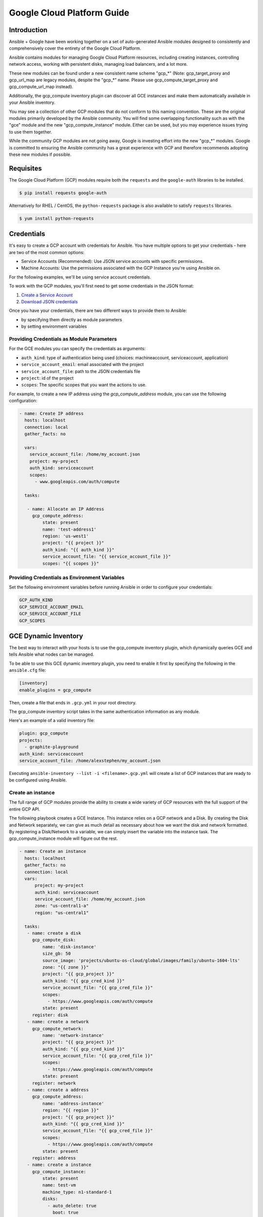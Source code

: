 Google Cloud Platform Guide
===========================

.. gce_intro:

Introduction
--------------------------

Ansible + Google have been working together on a set of auto-generated
Ansible modules designed to consistently and comprehensively cover the entirety
of the Google Cloud Platform.

Ansible contains modules for managing Google Cloud Platform resources,
including creating instances, controlling network access, working with
persistent disks, managing load balancers, and a lot more.

These new modules can be found under a new consistent name scheme "gcp_*"
(Note: gcp_target_proxy and gcp_url_map are legacy modules, despite the "gcp_*"
name. Please use gcp_compute_target_proxy and gcp_compute_url_map instead).

Additionally, the gcp_compute inventory plugin can discover all GCE instances
and make them automatically available in your Ansible inventory.

You may see a collection of other GCP modules that do not conform to this
naming convention. These are the original modules primarily developed by the
Ansible community. You will find some overlapping functionality such as with
the "gce" module and the new "gcp_compute_instance" module. Either can be
used, but you may experience issues trying to use them together.

While the community GCP modules are not going away, Google is investing effort
into the new "gcp_*" modules. Google is committed to ensuring the Ansible
community has a great experience with GCP and therefore recommends adopting 
these new modules if possible.


Requisites
---------------
The Google Cloud Platform (GCP) modules require both the ``requests`` and the
``google-auth`` libraries to be installed.

.. code-block:: bash

    $ pip install requests google-auth

Alternatively for RHEL / CentOS, the ``python-requests`` package is also 
available to satisfy ``requests`` libraries.

.. code-block:: bash

    $ yum install python-requests

Credentials
-----------
It's easy to create a GCP account with credentials for Ansible. You have multiple options to
get your credentials - here are two of the most common options:

* Service Accounts (Recommended): Use JSON service accounts with specific permissions.
* Machine Accounts: Use the permissions associated with the GCP Instance you're using Ansible on.

For the following examples, we'll be using service account credentials.

To work with the GCP modules, you'll first need to get some credentials in the
JSON format:

1. `Create a Service Account <https://developers.google.com/identity/protocols/OAuth2ServiceAccount#creatinganaccount>`_
2. `Download JSON credentials <https://support.google.com/cloud/answer/6158849?hl=en&ref_topic=6262490#serviceaccounts>`_

Once you have your credentials, there are two different ways to provide them to Ansible:

* by specifying them directly as module parameters
* by setting environment variables

Providing Credentials as Module Parameters
``````````````````````````````````````````

For the GCE modules you can specify the credentials as arguments:

* ``auth_kind``: type of authentication being used (choices: machineaccount, serviceaccount, application)
* ``service_account_email``: email associated with the project
* ``service_account_file``: path to the JSON credentials file
* ``project``: id of the project
* ``scopes``: The specific scopes that you want the actions to use.

For example, to create a new IP address using the `gcp_compute_address` module,
you can use the following configuration:

.. code-block:: yaml

   - name: Create IP address
     hosts: localhost
     connection: local
     gather_facts: no

     vars:
       service_account_file: /home/my_account.json
       project: my-project
       auth_kind: serviceaccount
       scopes:
         - www.googleapis.com/auth/compute

     tasks:

      - name: Allocate an IP Address
        gcp_compute_address:
            state: present
            name: 'test-address1'
            region: 'us-west1'
            project: "{{ project }}"
            auth_kind: "{{ auth_kind }}"
            service_account_file: "{{ service_account_file }}"
            scopes: "{{ scopes }}"

Providing Credentials as Environment Variables
``````````````````````````````````````````````

Set the following environment variables before running Ansible in order to configure your credentials:

.. code-block:: bash

    GCP_AUTH_KIND
    GCP_SERVICE_ACCOUNT_EMAIL
    GCP_SERVICE_ACCOUNT_FILE
    GCP_SCOPES

GCE Dynamic Inventory
---------------------

The best way to interact with your hosts is to use the gcp_compute inventory plugin, which dynamically queries GCE and tells Ansible what nodes can be managed.

To be able to use this GCE dynamic inventory plugin, you need to enable it first by specifying the following in the ``ansible.cfg`` file:

.. code-block:: ini

  [inventory]
  enable_plugins = gcp_compute

Then, create a file that ends in ``.gcp.yml`` in your root directory.

The gcp_compute inventory script takes in the same authentication information as any module.

Here's an example of a valid inventory file:

.. code-block:: yaml

    plugin: gcp_compute
    projects:
      - graphite-playground
    auth_kind: serviceaccount
    service_account_file: /home/alexstephen/my_account.json


Executing ``ansible-inventory --list -i <filename>.gcp.yml`` will create a list of GCP instances that are ready to be configured using Ansible.

Create an instance
``````````````````

The full range of GCP modules provide the ability to create a wide variety of
GCP resources with the full support of the entire GCP API.

The following playbook creates a GCE Instance. This instance relies on a GCP
network and a Disk. By creating the Disk and Network separately, we can give as
much detail as necessary about how we want the disk and network formatted. By
registering a Disk/Network to a variable, we can simply insert the variable
into the instance task. The gcp_compute_instance module will figure out the
rest.

.. code-block:: yaml

   - name: Create an instance
     hosts: localhost
     gather_facts: no
     connection: local
     vars:
         project: my-project
         auth_kind: serviceaccount
         service_account_file: /home/my_account.json
         zone: "us-central1-a"
         region: "us-central1"

     tasks:
      - name: create a disk
        gcp_compute_disk:
            name: 'disk-instance'
            size_gb: 50
            source_image: 'projects/ubuntu-os-cloud/global/images/family/ubuntu-1604-lts'
            zone: "{{ zone }}"
            project: "{{ gcp_project }}"
            auth_kind: "{{ gcp_cred_kind }}"
            service_account_file: "{{ gcp_cred_file }}"
            scopes:
              - https://www.googleapis.com/auth/compute
            state: present
        register: disk
      - name: create a network
        gcp_compute_network:
            name: 'network-instance'
            project: "{{ gcp_project }}"
            auth_kind: "{{ gcp_cred_kind }}"
            service_account_file: "{{ gcp_cred_file }}"
            scopes:
              - https://www.googleapis.com/auth/compute
            state: present
        register: network
      - name: create a address
        gcp_compute_address:
            name: 'address-instance'
            region: "{{ region }}"
            project: "{{ gcp_project }}"
            auth_kind: "{{ gcp_cred_kind }}"
            service_account_file: "{{ gcp_cred_file }}"
            scopes:
              - https://www.googleapis.com/auth/compute
            state: present
        register: address
      - name: create a instance
        gcp_compute_instance:
            state: present
            name: test-vm
            machine_type: n1-standard-1
            disks:
              - auto_delete: true
                boot: true
                source: "{{ disk }}"
            network_interfaces:
                - network: "{{ network }}"
                  access_configs:
                    - name: 'External NAT'
                      nat_ip: "{{ address }}"
                      type: 'ONE_TO_ONE_NAT'
            zone: "{{ zone }}"
            project: "{{ gcp_project }}"
            auth_kind: "{{ gcp_cred_kind }}"
            service_account_file: "{{ gcp_cred_file }}"
            scopes:
              - https://www.googleapis.com/auth/compute
        register: instance

       - name: Wait for SSH to come up
         wait_for: host={{ instance.address }} port=22 delay=10 timeout=60

       - name: Add host to groupname
         add_host: hostname={{ instance.address }} groupname=new_instances


   - name: Manage new instances
     hosts: new_instances
     connection: ssh
     sudo: True
     roles:
       - base_configuration
       - production_server

Note that use of the "add_host" module above creates a temporary, in-memory group.  This means that a play in the same playbook can then manage machines
in the 'new_instances' group, if so desired.  Any sort of arbitrary configuration is possible at this point.

For more information about Google Cloud, please visit the `Google Cloud website <https://cloud.google.com>`_.

Migration Guides
----------------

gce.py -> gcp_compute_instance.py
`````````````````````````````````
As of Ansible 2.8, we're encouraging everyone to move from the ``gce`` module to the
`gcp_compute_instance` module. The `gcp_compute_instance` module has better
support for all of GCP's features, less dependencies, more flexibility, and
better supports GCP's authentication systems.

The `gcp_compute_instance` module supports all of the features of the `gce`
module (and more!). Below is a mapping of `gce` fields over to
`gcp_compute_instance` fields.

============================  ==========================================  ======================
 gce.py                        gcp_compute_instance.py                     Notes 
============================  ==========================================  ======================
 state                        state/status                                State on gce has multiple values: "present", "absent", "stopped", "started", "terminated". State on gcp_compute_instance is used to describe if the instance exists (present) or does not (absent). Status is used to describe if the instance is "started", "stopped" or "terminated".
 image                        disks[].initialize_params.source_image      You'll need to create a single disk using the disks[] parameter and set it to be the boot disk (disks[].boot = true)
 image_family                 disks[].initialize_params.source_image      See above.
 external_projects            disks[].initialize_params.source_image      The name of the source_image will include the name of the project.
 instance_names               Use a loop or multiple tasks.               Using loops is a more Ansible-centric way of creating multiple instances and gives you the most flexibility.
 service_account_email        service_accounts[].email                    This is the service_account email address that you want the instance to be associated with. It is not the service_account email address that is used for the credentials necessary to create the instance.
 service_account_permissions  service_accounts[].scopes                   These are the permissions you want to grant to the instance.
 pem_file                     Not supported.                              We recommend using JSON service account credentials instead of PEM files.
 credentials_file             service_account_file
 project_id                   project
 name                         name                                        This field does not accept an array of names. Use a loop to create multiple instances.
 num_instances                Use a loop                                  For maximum flexibility, we're encouraging users to use Ansible features to create multiple instances, rather than letting the module do it for you.
 network                      network_interfaces[].network
 subnetwork                   network_interfaces[].subnetwork
 persistent_boot_disk         disks[].type = 'PERSISTENT'
 disks                        disks[]
 ip_forward                   can_ip_forward
 external_ip                  network_interfaces[].access_configs.nat_ip  This field takes multiple types of values. You can create an IP address with `gcp_compute_address` and place the name/output of the address here. You can also place the string value of the IP address's GCP name or the actual IP address.
 disks_auto_delete            disks[].auto_delete
 preemptible                  scheduling.preemptible
 disk_size                    disks[].initialize_params.disk_size_gb
============================  ==========================================  ======================

An example playbook is below:

.. code:: yaml

  gcp_compute_instance:
      name: "{{ item }}"
      machine_type: n1-standard-1
      ... # any other settings
      zone: us-central1-a
      project: "my-project"
      auth_kind: "service_account_file"
      service_account_file: "~/my_account.json"
      state: present
  with_items:
    - instance-1
    - instance-2
